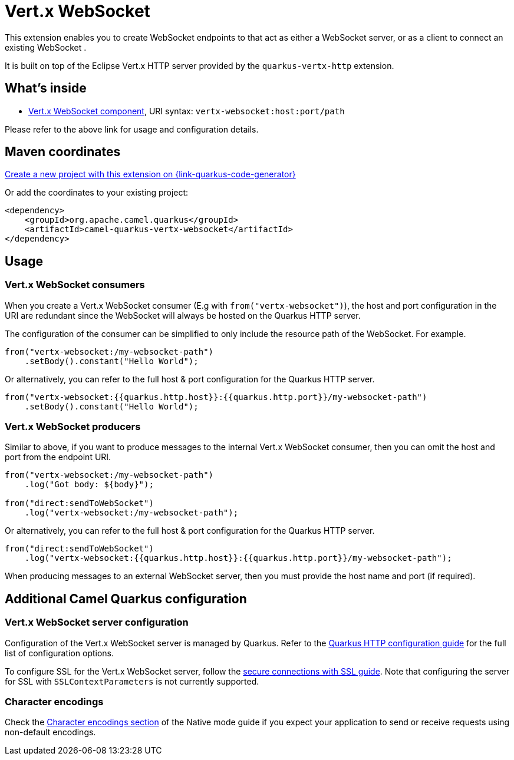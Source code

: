 // Do not edit directly!
// This file was generated by camel-quarkus-maven-plugin:update-extension-doc-page
[id="extensions-vertx-websocket"]
= Vert.x WebSocket
:linkattrs:
:cq-artifact-id: camel-quarkus-vertx-websocket
:cq-native-supported: true
:cq-status: Stable
:cq-status-deprecation: Stable
:cq-description: Camel WebSocket support with Vert.x
:cq-deprecated: false
:cq-jvm-since: 1.1.0
:cq-native-since: 1.1.0

ifeval::[{doc-show-badges} == true]
[.badges]
[.badge-key]##JVM since##[.badge-supported]##1.1.0## [.badge-key]##Native since##[.badge-supported]##1.1.0##
endif::[]

This extension enables you to create WebSocket endpoints to that act as either a WebSocket server, or as a client to connect an existing WebSocket .

It is built on top of the Eclipse Vert.x HTTP server provided by the `quarkus-vertx-http` extension.


[id="extensions-vertx-websocket-whats-inside"]
== What's inside

* xref:{cq-camel-components}::vertx-websocket-component.adoc[Vert.x WebSocket component], URI syntax: `vertx-websocket:host:port/path`

Please refer to the above link for usage and configuration details.

[id="extensions-vertx-websocket-maven-coordinates"]
== Maven coordinates

https://{link-quarkus-code-generator}/?extension-search=camel-quarkus-vertx-websocket[Create a new project with this extension on {link-quarkus-code-generator}, window="_blank"]

Or add the coordinates to your existing project:

[source,xml]
----
<dependency>
    <groupId>org.apache.camel.quarkus</groupId>
    <artifactId>camel-quarkus-vertx-websocket</artifactId>
</dependency>
----
ifeval::[{doc-show-user-guide-link} == true]
Check the xref:user-guide/index.adoc[User guide] for more information about writing Camel Quarkus applications.
endif::[]

[id="extensions-vertx-websocket-usage"]
== Usage
[id="extensions-vertx-websocket-usage-vert-x-websocket-consumers"]
=== Vert.x WebSocket consumers

When you create a Vert.x WebSocket consumer (E.g with `from("vertx-websocket")`), the host and port configuration in the URI are redundant since the WebSocket will always be hosted on 
the Quarkus HTTP server.

The configuration of the consumer can be simplified to only include the resource path of the WebSocket. For example.

[source,java]
----
from("vertx-websocket:/my-websocket-path")
    .setBody().constant("Hello World");
----

Or alternatively, you can refer to the full host & port configuration for the Quarkus HTTP server.

[source,java]
----
from("vertx-websocket:{{quarkus.http.host}}:{{quarkus.http.port}}/my-websocket-path")
    .setBody().constant("Hello World");
----

[id="extensions-vertx-websocket-usage-vert-x-websocket-producers"]
=== Vert.x WebSocket producers

Similar to above, if you want to produce messages to the internal Vert.x WebSocket consumer, then you can omit the host and port from the endpoint URI.

[source,java]
----
from("vertx-websocket:/my-websocket-path")
    .log("Got body: ${body}");

from("direct:sendToWebSocket")
    .log("vertx-websocket:/my-websocket-path");
----

Or alternatively, you can refer to the full host & port configuration for the Quarkus HTTP server.

[source,java]
----
from("direct:sendToWebSocket")
    .log("vertx-websocket:{{quarkus.http.host}}:{{quarkus.http.port}}/my-websocket-path");
----

When producing messages to an external WebSocket server, then you must provide the host name and port (if required).


[id="extensions-vertx-websocket-additional-camel-quarkus-configuration"]
== Additional Camel Quarkus configuration

[id="extensions-vertx-websocket-configuration-vert-x-websocket-server-configuration"]
=== Vert.x WebSocket server configuration

Configuration of the Vert.x WebSocket server is managed by Quarkus. Refer to the https://quarkus.io/guides/all-config#quarkus-vertx-http_quarkus-vertx-http-eclipse-vert.x-http[Quarkus HTTP configuration guide]
for the full list of configuration options.

To configure SSL for the Vert.x WebSocket server, follow the https://quarkus.io/guides/http-reference#ssl[secure connections with SSL guide].
Note that configuring the server for SSL with `SSLContextParameters` is not currently supported.

[id="extensions-vertx-websocket-configuration-character-encodings"]
=== Character encodings

Check the xref:user-guide/native-mode.adoc#charsets[Character encodings section] of the Native mode guide if you expect
your application to send or receive requests using non-default encodings.

